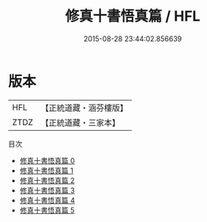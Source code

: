 #+TITLE: 修真十書悟真篇 / HFL

#+DATE: 2015-08-28 23:44:02.856639
* 版本
 |       HFL|【正統道藏・涵芬樓版】|
 |      ZTDZ|【正統道藏・三家本】|
目次
 - [[file:KR5a0268_000.txt][修真十書悟真篇 0]]
 - [[file:KR5a0268_001.txt][修真十書悟真篇 1]]
 - [[file:KR5a0268_002.txt][修真十書悟真篇 2]]
 - [[file:KR5a0268_003.txt][修真十書悟真篇 3]]
 - [[file:KR5a0268_004.txt][修真十書悟真篇 4]]
 - [[file:KR5a0268_005.txt][修真十書悟真篇 5]]
